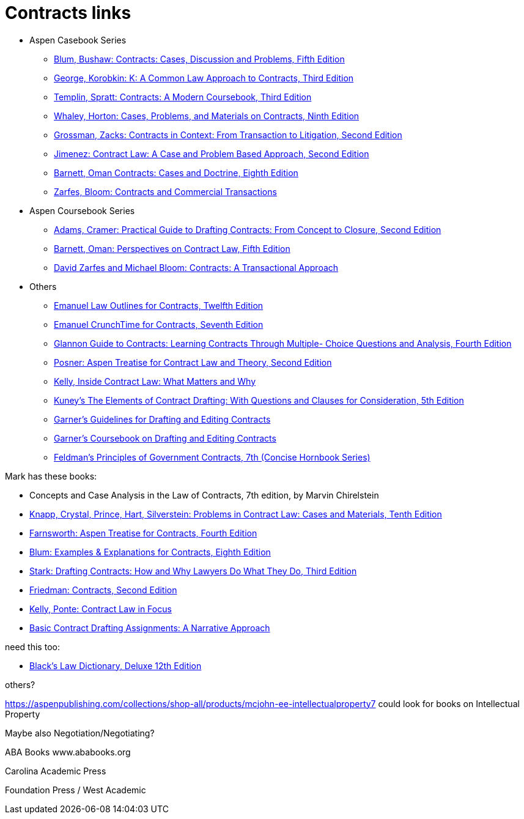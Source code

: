 = Contracts links

* Aspen Casebook Series
** https://aspenpublishing.com/blum-contracts5[Blum, Bushaw: Contracts: Cases, Discussion and Problems, Fifth Edition]
** https://aspenpublishing.com/products/george-contracts3[George, Korobkin: K: A Common Law Approach to Contracts, Third Edition]
** https://aspenpublishing.com/templin-contracts3[Templin, Spratt: Contracts: A Modern Coursebook, Third Edition]
** https://aspenpublishing.com/whaley-contracts9[Whaley, Horton: Cases, Problems, and Materials on Contracts, Ninth Edition]
** https://aspenpublishing.com/grossman-contracts2[Grossman, Zacks: Contracts in Context: From Transaction to Litigation, Second Edition]
** https://aspenpublishing.com/jimenez-contractlaw2[Jimenez: Contract Law: A Case and Problem Based Approach, Second Edition]
** https://aspenpublishing.com/products/barnett-contracts8[Barnett, Oman Contracts: Cases and Doctrine, Eighth Edition]
** https://aspenpublishing.com/products/zarfes-contractsandcommercial[Zarfes, Bloom: Contracts and Commercial Transactions]
* Aspen Coursebook Series
** https://aspenpublishing.com/adams-draftingcontracts2[Adams, Cramer: Practical Guide to Drafting Contracts: From Concept to Closure, Second Edition]
** https://aspenpublishing.com/barnett-perspectivesoncontractlaw5[Barnett, Oman: Perspectives on Contract Law, Fifth Edition]
** https://aspenpublishing.com/products/zarfes-contracts-transactional[David Zarfes and Michael Bloom: Contracts: A Transactional Approach]
* Others
** https://aspenpublishing.com/products/emanuel-law-outlines-for-contracts-twelfth-edition[Emanuel Law Outlines for Contracts, Twelfth Edition]
** https://aspenpublishing.com/emanuel-ct-contracts7[Emanuel CrunchTime for Contracts, Seventh Edition]
** https://aspenpublishing.com/products/silver-gg-contracts4[Glannon Guide to Contracts: Learning Contracts Through Multiple- Choice Questions and Analysis, Fourth Edition]
** https://aspenpublishing.com/products/posner-contractlaw2[Posner: Aspen Treatise for Contract Law and Theory, Second Edition]
** https://aspenpublishing.com/products/kelly-inside-contractlaw[Kelly, Inside Contract Law: What Matters and Why]
** https://www.westacademic.com/Kuneys-The-Elements-of-Contract-Drafting-5th-9781684674565[Kuney's The Elements of Contract Drafting: With Questions and Clauses for Consideration, 5th Edition]
** https://www.westacademic.com/Garners-Guidelines-for-Drafting-and-Editing-Contracts-9781642426694[Garner's Guidelines for Drafting and Editing Contracts]
** https://www.westacademic.com/Garners-Coursebook-on-Drafting-and-Editing-Contracts-9781684670284[Garner's Coursebook on Drafting and Editing Contracts]
** https://www.westacademic.com/Feldmans-Principles-of-Government-Contracts-7th-Concise-Hornbook-Series-9781684679409[Feldman's Principles of Government Contracts, 7th (Concise Hornbook Series)]



Mark has these books:

* Concepts and Case Analysis in the Law of Contracts, 7th edition, by Marvin Chirelstein
* https://aspenpublishing.com/knapp-contractlaw10[Knapp, Crystal, Prince, Hart, Silverstein: Problems in Contract Law: Cases and Materials, Tenth Edition]
* https://aspenpublishing.com/products/farnsworth-contracts4[Farnsworth: Aspen Treatise for Contracts, Fourth Edition]
* https://aspenpublishing.com/ee-blum-contracts8[Blum: Examples & Explanations for Contracts, Eighth Edition]
* https://aspenpublishing.com/products/stark-draftingcontracts3[Stark: Drafting Contracts: How and Why Lawyers Do What They Do, Third Edition]
* https://aspenpublishing.com/products/friedman-friedmans-contracts2[Friedman: Contracts, Second Edition]
* https://aspenpublishing.com/products/kelly-contracts[Kelly, Ponte: Contract Law in Focus]
* https://aspenpublishing.com/products/payne-contractdrafting[Basic Contract Drafting Assignments: A Narrative Approach]


need this too:

* https://store.legal.thomsonreuters.com/law-products/Dictionaries-Desk-Reference/Blacks-Law-Dictionary-Deluxe-12th-Edition/p/107042060[Black's Law Dictionary, Deluxe 12th Edition]



others?

https://aspenpublishing.com/collections/shop-all/products/mcjohn-ee-intellectualproperty7
could look for books on Intellectual Property

Maybe also Negotiation/Negotiating?

ABA Books www.ababooks.org

Carolina Academic Press

Foundation Press / West Academic


